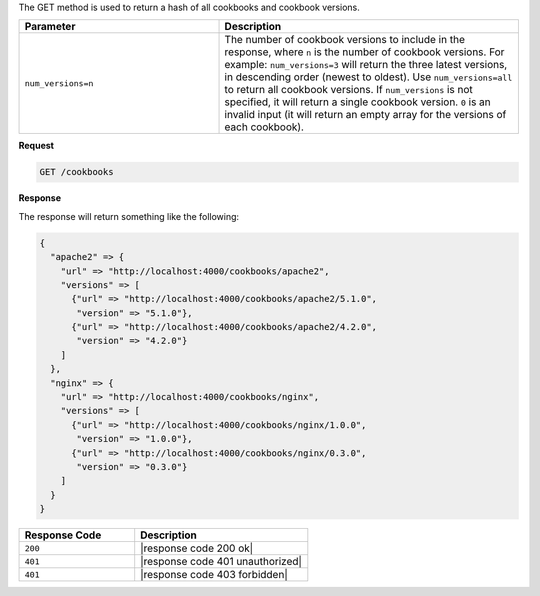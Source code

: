 .. The contents of this file are included in multiple topics.
.. This file should not be changed in a way that hinders its ability to appear in multiple documentation sets.


The GET method is used to return a hash of all cookbooks and cookbook versions.

.. list-table::
   :widths: 200 300
   :header-rows: 1

   * - Parameter
     - Description
   * - ``num_versions=n``
     - The number of cookbook versions to include in the response, where ``n`` is the number of cookbook versions. For example: ``num_versions=3`` will return the three latest versions, in descending order (newest to oldest). Use ``num_versions=all`` to return all cookbook versions. If ``num_versions`` is not specified, it will return a single cookbook version. ``0`` is an invalid input (it will return an empty array for the versions of each cookbook).

**Request**

.. code-block:: ruby

   GET /cookbooks

**Response**

The response will return something like the following:

.. code-block:: javascript

   {
     "apache2" => {
       "url" => "http://localhost:4000/cookbooks/apache2",
       "versions" => [
         {"url" => "http://localhost:4000/cookbooks/apache2/5.1.0",
          "version" => "5.1.0"},
         {"url" => "http://localhost:4000/cookbooks/apache2/4.2.0",
          "version" => "4.2.0"}
       ]
     },
     "nginx" => {
       "url" => "http://localhost:4000/cookbooks/nginx",
       "versions" => [
         {"url" => "http://localhost:4000/cookbooks/nginx/1.0.0",
          "version" => "1.0.0"},
         {"url" => "http://localhost:4000/cookbooks/nginx/0.3.0",
          "version" => "0.3.0"}
       ]
     }
   }

.. list-table::
   :widths: 200 300
   :header-rows: 1

   * - Response Code
     - Description
   * - ``200``
     - |response code 200 ok|
   * - ``401``
     - |response code 401 unauthorized|
   * - ``401``
     - |response code 403 forbidden|
